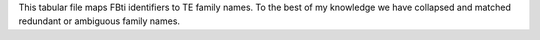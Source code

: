 This tabular file maps FBti identifiers to TE family names.
To the best of my knowledge we have collapsed and matched
redundant or ambiguous family names.
